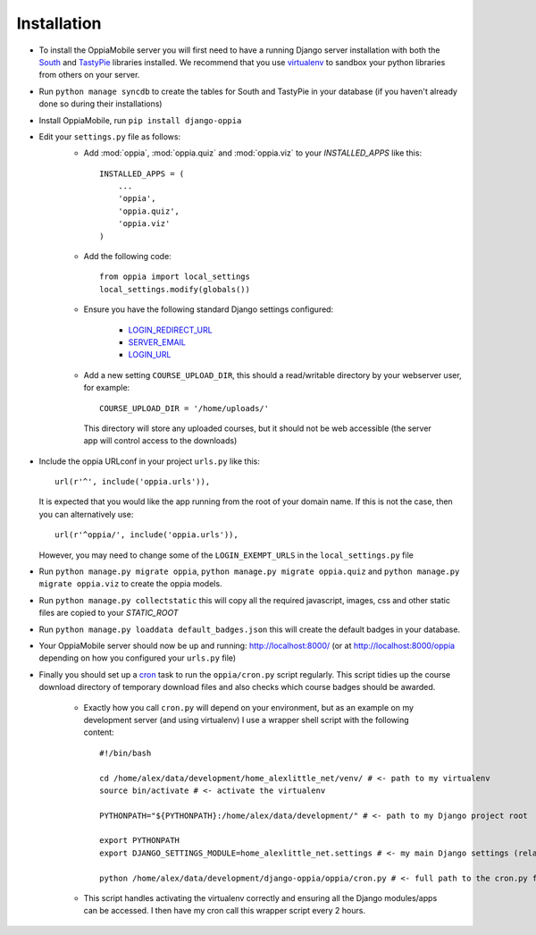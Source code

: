 .. _install:

Installation
============

* To install the OppiaMobile server you will first need to have a running Django 
  server installation with both the `South <http://south.aeracode.org/>`_ and 
  `TastyPie <http://tastypieapi.org/>`_ libraries installed. We recommend that 
  you use `virtualenv <https://pypi.python.org/pypi/virtualenv/>`_  to sandbox 
  your python libraries from others on your server.

* Run ``python manage syncdb`` to create the tables for South and TastyPie in 
  your database (if you haven't already done so during their installations)

* Install OppiaMobile, run ``pip install django-oppia``

* Edit your ``settings.py`` file as follows:
	* Add :mod:`oppia`, :mod:`oppia.quiz` and :mod:`oppia.viz` to your 
	  `INSTALLED_APPS` like this::
	
	      INSTALLED_APPS = (
	          ...
	          'oppia',
	          'oppia.quiz',
	          'oppia.viz'
	      )
	* Add the following code::
	
		from oppia import local_settings
		local_settings.modify(globals())
		
	* Ensure you have the following standard Django settings configured:
	
		* `LOGIN_REDIRECT_URL <https://docs.djangoproject.com/en/1.5/ref/settings/#login-redirect-url>`_
		* `SERVER_EMAIL <https://docs.djangoproject.com/en/1.5/ref/settings/#login-url>`_
		* `LOGIN_URL <https://docs.djangoproject.com/en/1.5/ref/settings/#std:setting-SERVER_EMAIL>`_
		
	* Add a new setting ``COURSE_UPLOAD_DIR``, this should a read/writable 
	  directory by your webserver user, for example::
	
		COURSE_UPLOAD_DIR = '/home/uploads/'
		
	 This directory will store any uploaded courses, but it should not be web 
	 accessible (the server app will control access to the downloads)

* Include the oppia URLconf in your project ``urls.py`` like this::

      url(r'^', include('oppia.urls')),
      
  It is expected that you would like the app running from the root of your 
  domain name. If this is not the case, then you can alternatively use::
      
      url(r'^oppia/', include('oppia.urls')),
      
  However, you may need to change some of the ``LOGIN_EXEMPT_URLS`` in the 
  ``local_settings.py`` file
      
* Run ``python manage.py migrate oppia``, 
  ``python manage.py migrate oppia.quiz`` and 
  ``python manage.py migrate oppia.viz`` to create the oppia models.

* Run ``python manage.py collectstatic`` this will copy all the required 
  javascript, images, css and other static files are copied to your `STATIC_ROOT`
  
* Run ``python manage.py loaddata default_badges.json`` this will create the 
  default badges in your database.

* Your OppiaMobile server should now be up and running: http://localhost:8000/
  (or at http://localhost:8000/oppia depending on how you configured your 
  ``urls.py`` file)

* Finally you should set up a `cron <https://en.wikipedia.org/wiki/Cron>`_ 
  task to run the ``oppia/cron.py`` script regularly. 
  This script tidies up the course download directory of temporary download 
  files and also checks which course badges should be awarded.

	* Exactly how you call ``cron.py`` will depend on your environment, but as 
	  an example on my development server (and using virtualenv) I use a 
	  wrapper shell script with the following content::
	
		#!/bin/bash

		cd /home/alex/data/development/home_alexlittle_net/venv/ # <- path to my virtualenv
		source bin/activate # <- activate the virtualenv
		
		PYTHONPATH="${PYTHONPATH}:/home/alex/data/development/" # <- path to my Django project root

		export PYTHONPATH
		export DJANGO_SETTINGS_MODULE=home_alexlittle_net.settings # <- my main Django settings (relative to the Django project path)

		python /home/alex/data/development/django-oppia/oppia/cron.py # <- full path to the cron.py file 
		
	* This script handles activating the virtualenv correctly and ensuring all 
	  the Django modules/apps can be accessed. I then have my cron call this 
	  wrapper script every 2 hours.


   
